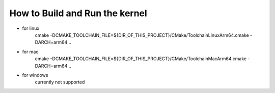 ============
How to **Build and Run** the kernel
============

- for linux
    cmake -DCMAKE_TOOLCHAIN_FILE=${DIR_OF_THIS_PROJECT}/CMake/ToolchainLinuxArm64.cmake -DARCH=arm64 ..

- for mac
    cmake -DCMAKE_TOOLCHAIN_FILE=${DIR_OF_THIS_PROJECT}/CMake/ToolchainMacArm64.cmake -DARCH=arm64 ..

- for windows
    currently not supported
